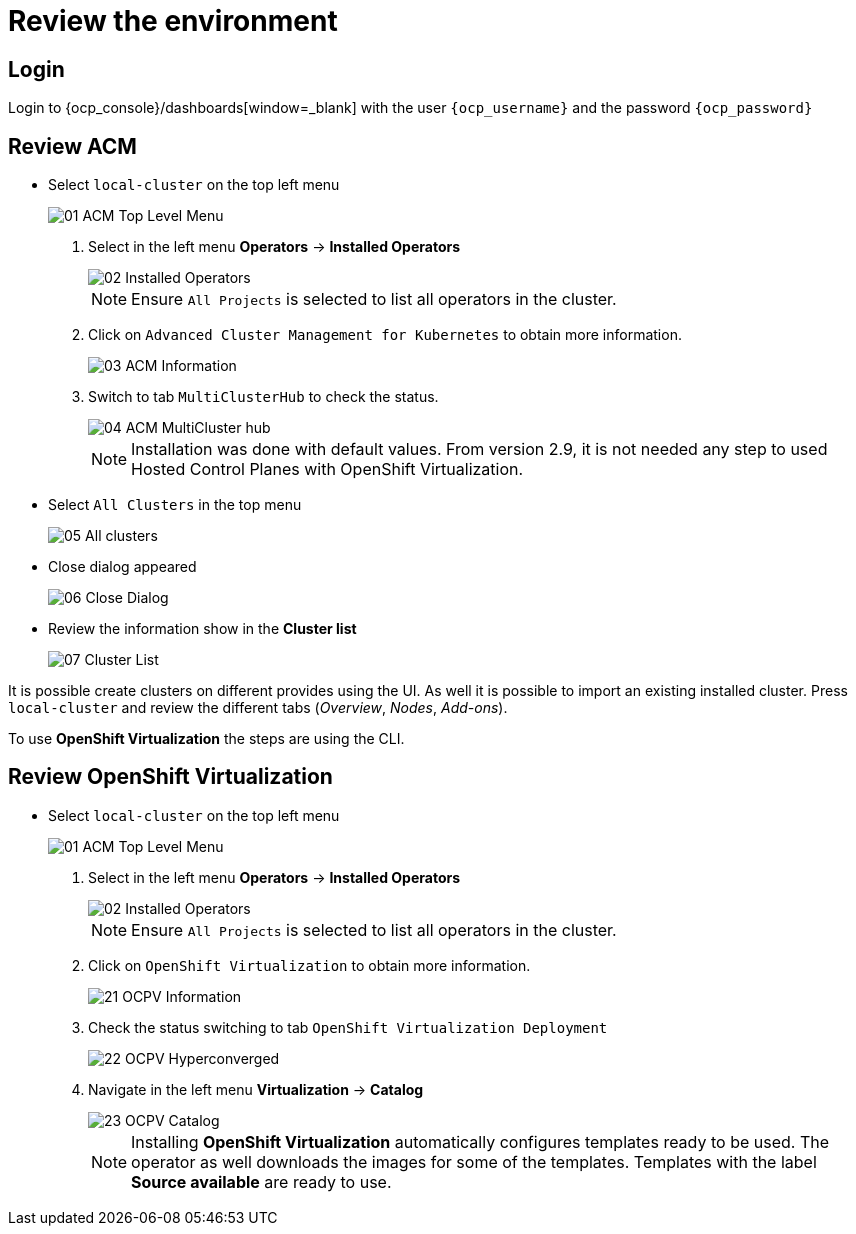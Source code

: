 = Review the environment

== Login

Login to {ocp_console}/dashboards[window=_blank] with the user `{ocp_username}` and the password `{ocp_password}`

[#acm]
== Review ACM

* Select `local-cluster` on the top left menu
+
image::_images/Review/01_ACM_Top_Level_Menu.png[]

. Select in the left menu *Operators* -> *Installed Operators*
+
image::_images/Review/02_Installed_Operators.png[]
+
[NOTE]
Ensure `All Projects` is selected to list all operators in the cluster.
. Click on `Advanced Cluster Management for Kubernetes` to obtain more information.
+
image::_images/Review/03_ACM_Information.png[]
. Switch to tab `MultiClusterHub` to check the status.
+
image::_images/Review/04_ACM_MultiCluster_hub.png[]
+
[NOTE]
Installation was done with default values. From version 2.9, it is not needed any step to used Hosted Control Planes with OpenShift Virtualization.

* Select `All Clusters` in the top menu
+
image::_images/Review/05_All_clusters.png[]

* Close dialog appeared
+
image::_images/Review/06_Close_Dialog.png[]

* Review the information show in the *Cluster list* 
+
image::_images/Review/07_Cluster_List.png[]

It is possible create clusters on different provides using the UI. As well it is possible to import an existing installed cluster. Press `local-cluster` and review the different tabs (_Overview_, _Nodes_, _Add-ons_).

To use *OpenShift Virtualization* the steps are using the CLI.


[#ocpv]
== Review OpenShift Virtualization

* Select `local-cluster` on the top left menu
+
image::_images/Review/01_ACM_Top_Level_Menu.png[]

. Select in the left menu *Operators* -> *Installed Operators*
+
image::_images/Review/02_Installed_Operators.png[]
+
[NOTE]
Ensure `All Projects` is selected to list all operators in the cluster.
. Click on `OpenShift Virtualization` to obtain more information.
+
image::_images/Review/21_OCPV_Information.png[]
. Check the status switching to tab `OpenShift Virtualization Deployment`
+
image::_images/Review/22_OCPV_Hyperconverged.png[]

. Navigate in the left menu *Virtualization* -> *Catalog*
+
image::_images/Review/23_OCPV_Catalog.png[]
+
[NOTE]
Installing *OpenShift Virtualization* automatically configures templates ready to be used. The operator as well downloads the images for some of the templates. Templates with the label *Source available* are ready to use.
